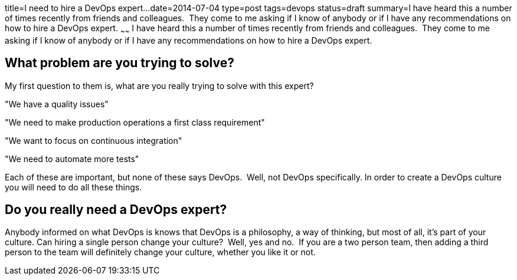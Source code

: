 title=I need to hire a DevOps expert...date=2014-07-04type=posttags=devopsstatus=draftsummary=I have heard this a number of times recently from friends and colleagues.  They come to me asking if I know of anybody or if I have any recommendations on how to hire a DevOps expert.~~~~~~I have heard this a number of times recently from friends and colleagues.  They come to me asking if I know of anybody or if I have any recommendations on how to hire a DevOps expert.== What problem are you trying to solve?My first question to them is, what are you really trying to solve with this expert?****"We have a quality issues""We need to make production operations a first class requirement""We want to focus on continuous integration""We need to automate more tests"****Each of these are important, but none of these says DevOps.  Well, not DevOps specifically.  In order to create a DevOps culture you will need to do all these things.  == Do you really need a DevOps expert?Anybody informed on what DevOps is knows that DevOps is a philosophy, a way of thinking, but most of all, it's part of your culture. Can hiring a single person change your culture?  Well, yes and no.  If you are a two person team, then adding a third person to the team will definitely change your culture, whether you like it or not.